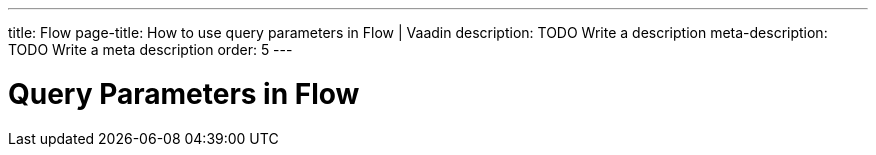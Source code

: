 ---
title: Flow
page-title: How to use query parameters in Flow | Vaadin
description: TODO Write a description
meta-description: TODO Write a meta description
order: 5
---


= Query Parameters in Flow
